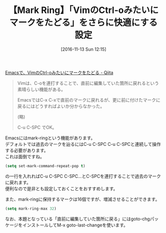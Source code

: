 #+BLOG: rubikitch
#+POSTID: 1792
#+DATE: [2016-11-13 Sun 12:15]
#+PERMALINK: set-mark-command-repeat-pop
#+OPTIONS: toc:nil num:nil todo:nil pri:nil tags:nil ^:nil \n:t -:nil tex:nil ':nil
#+ISPAGE: nil
#+DESCRIPTION:
# (progn (erase-buffer)(find-file-hook--org2blog/wp-mode))
#+BLOG: rubikitch
#+CATEGORY:   マーク
#+TAGS: 初心者安心, るびきちオススメ, 
#+TITLE: 【Mark Ring】「VimのCtrl-oみたいにマークをたどる」をさらに快適にする設定
#+begin: org2blog-tags
# content-length: 791

#+end:
[[http://qiita.com/acro5piano/items/37ce1dd22de8d079d33e][Emacsで、VimのCtrl-oみたいにマークをたどる - Qiita]]

#+BEGIN_QUOTE
Vimは、C-oを連打することで、直前に編集していた箇所に戻れるという素晴らしい機能がある。

EmacsではC-x C-xで直前のマークに戻れるが、更に前に付けたマークに戻るにはどうすればよいか分からなかった。

(略)

C-u C-SPC でOK。

#+END_QUOTE

Emacsにはmark-ringという機能があります。
デフォルトでは過去のマークを辿るにはC-u C-SPC C-u C-SPCと連続して操作する必要があります。
これは面倒ですね。

#+BEGIN_SRC emacs-lisp :results silent
(setq set-mark-command-repeat-pop t)
#+END_SRC

の一行を入れればC-u C-SPC C-SPC...とC-SPCを連打することで過去のマークに戻れます。
便利なので是非とも設定しておくことをおすすめします。

また、mark-ringに保持するマークは16個ですが、増減させることができます。

#+BEGIN_SRC emacs-lisp :results silent
(setq mark-ring-max 32)
#+END_SRC

なお、本題となっている「直前に編集していた箇所に戻る」にはgoto-chgパッケージをインストールしてM-x goto-last-changeを使います。

# (progn (forward-line 1)(shell-command "screenshot-time.rb org_template" t))
